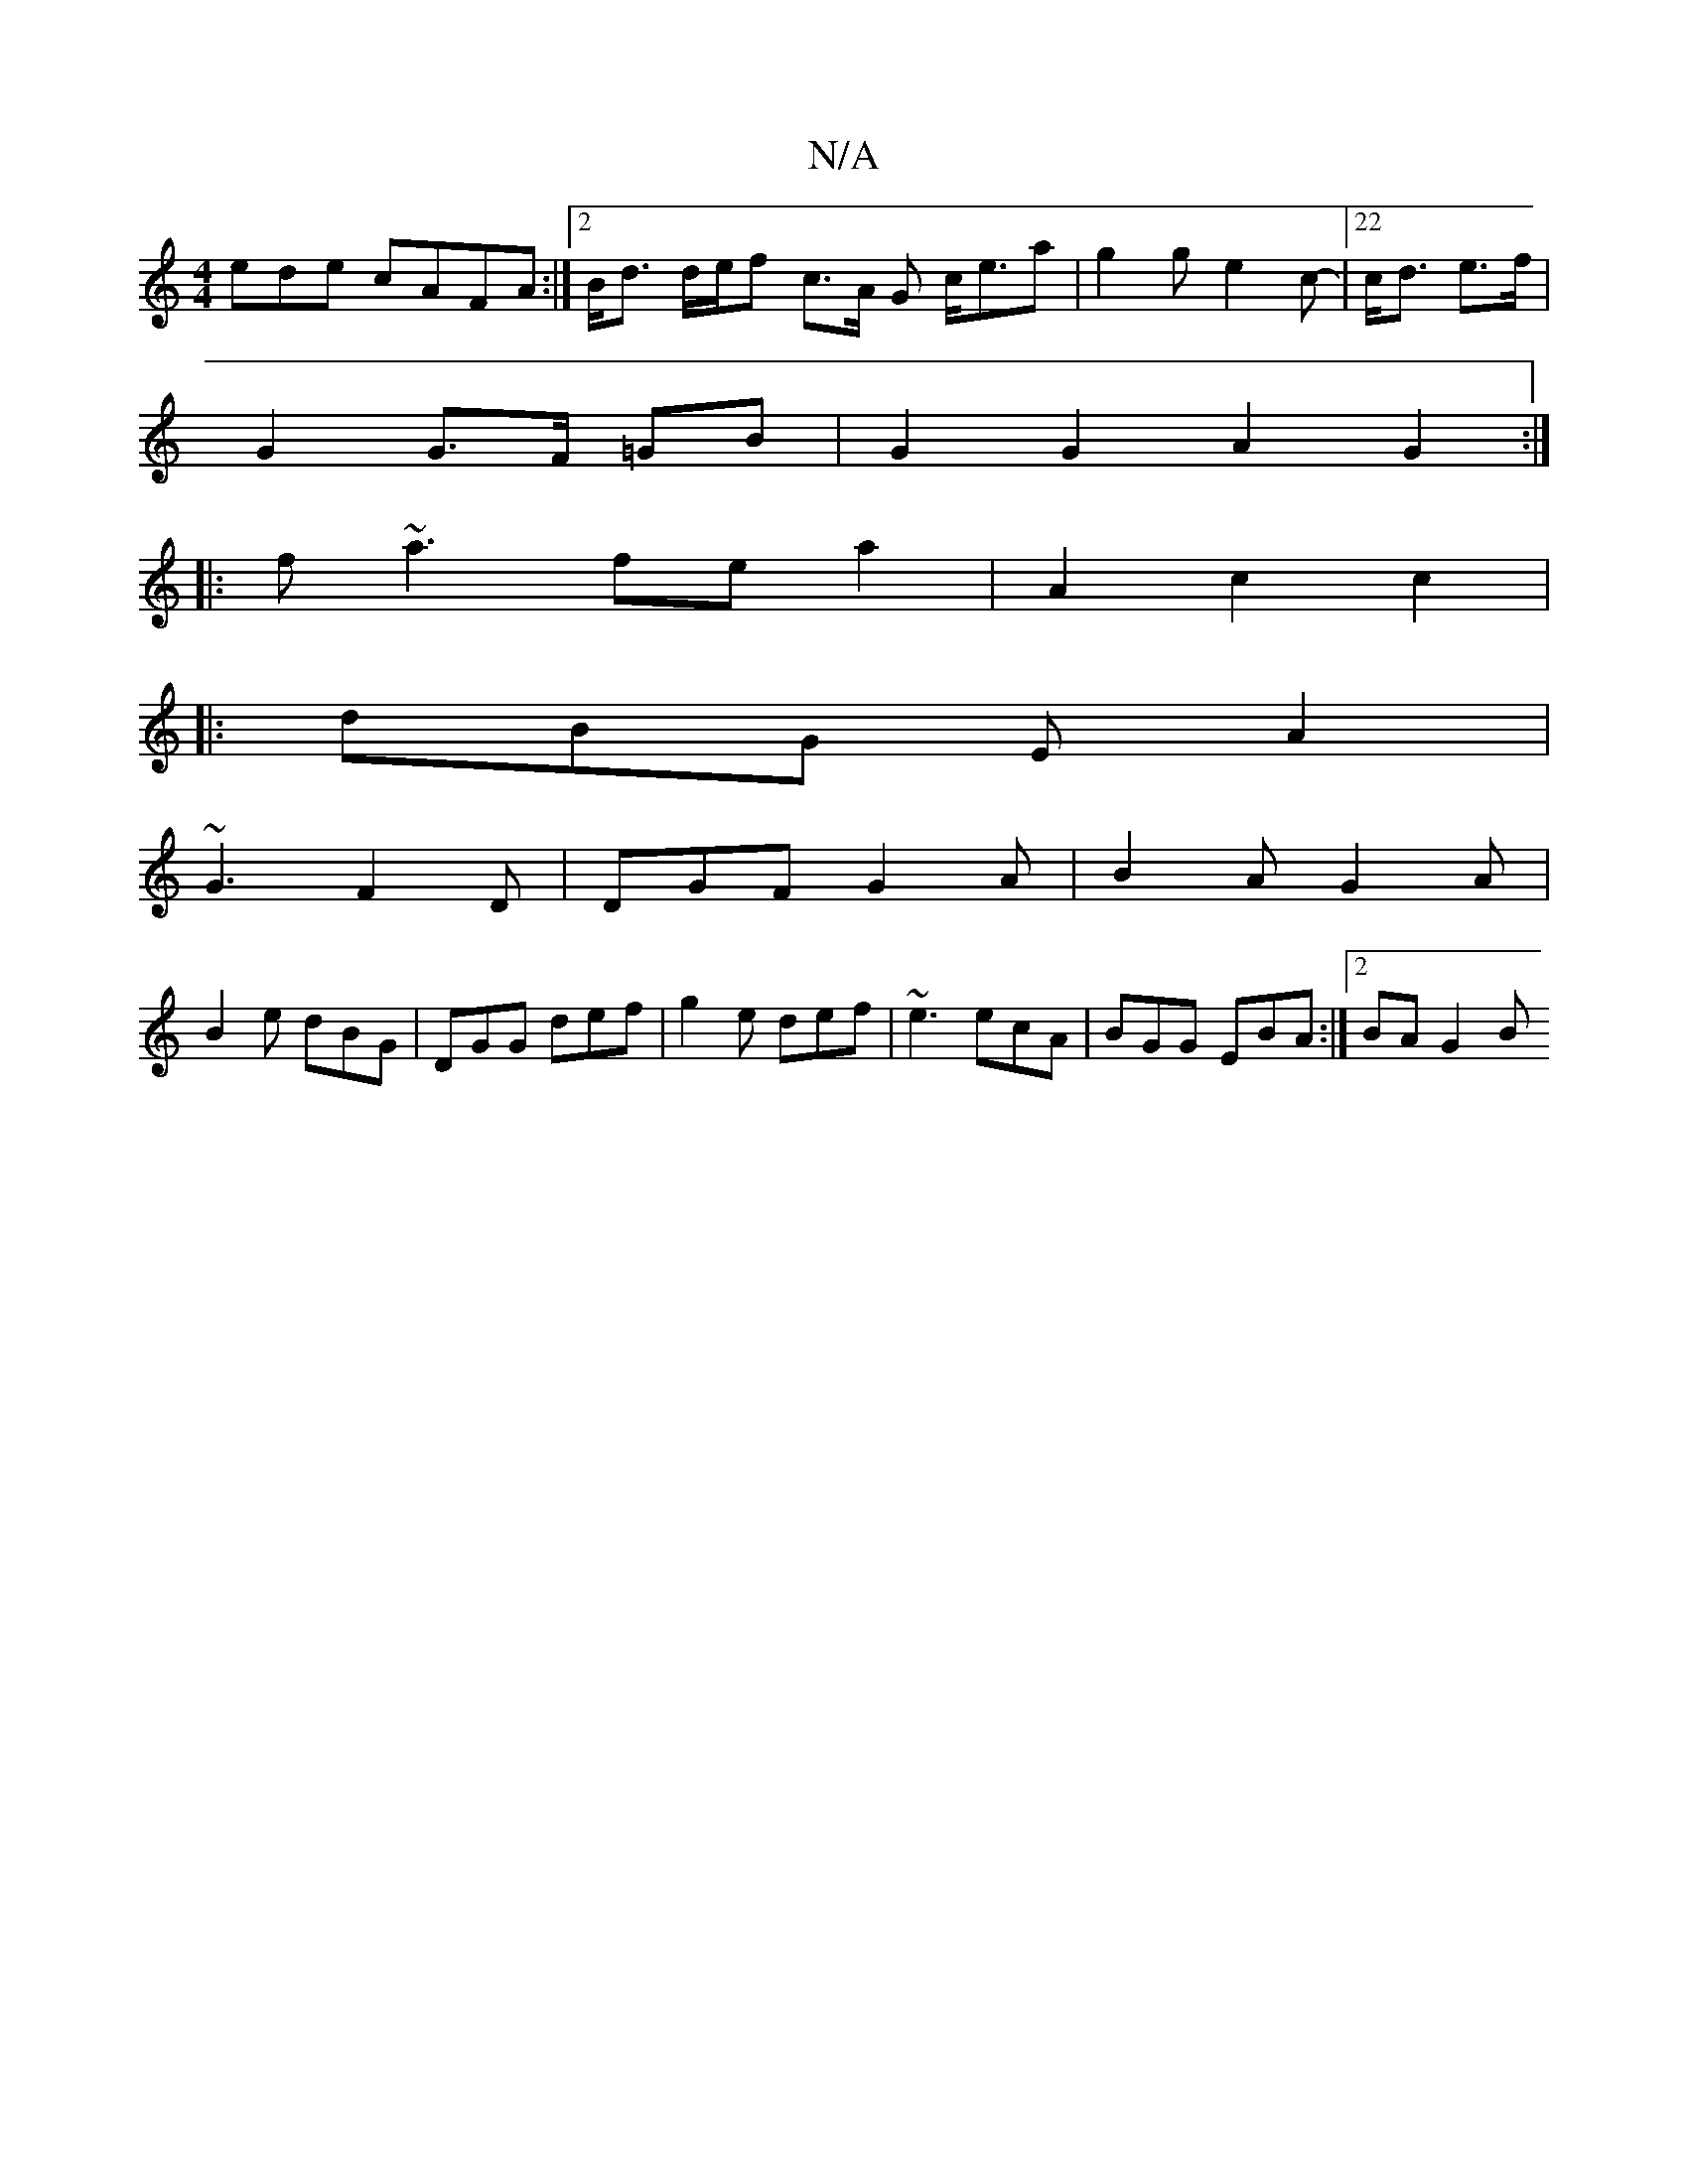 X:1
T:N/A
M:4/4
R:N/A
K:Cmajor
ede cAFA:|[2 B<d d/e/f c>A G c<ea|g2g e2c-|22 c<d e>f |
G2 G>F =GB | G2 G2 A2 G2 :|
|: f~a3 fe a2 | A2 c2 c2|
V:1
|:dBG EA2|
~G3 F2 D|DGF G2A|B2A G2A|
B2e dBG|DGG def|g2e def|~e3 ecA|BGG EBA:|2 BA G2B